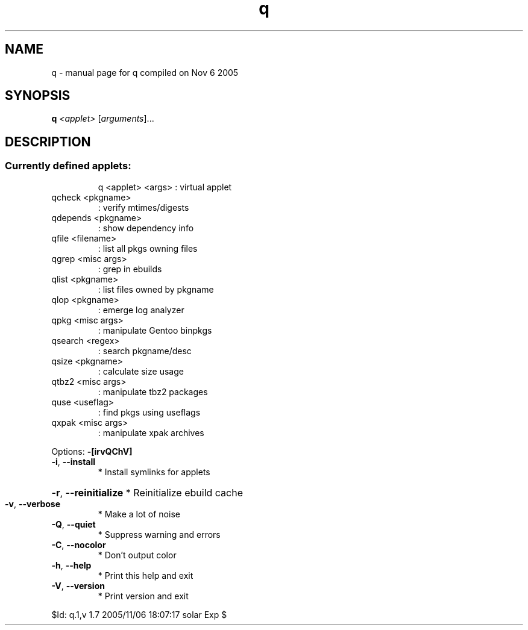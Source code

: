 .\" DO NOT MODIFY THIS FILE!  It was generated by help2man 1.29.
.TH q "1" "November 2005" "Gentoo Foundation" "q"
.SH NAME
q \- manual page for q compiled on Nov  6 2005
.SH SYNOPSIS
.B q
\fI<applet> \fR[\fIarguments\fR]...
.SH DESCRIPTION
.SS "Currently defined applets:"
.IP
q <applet> <args> : virtual applet
.TP
qcheck <pkgname>
: verify mtimes/digests
.TP
qdepends <pkgname>
: show dependency info
.TP
qfile <filename>
: list all pkgs owning files
.TP
qgrep <misc args>
: grep in ebuilds
.TP
qlist <pkgname>
: list files owned by pkgname
.TP
qlop <pkgname>
: emerge log analyzer
.TP
qpkg <misc args>
: manipulate Gentoo binpkgs
.TP
qsearch <regex>
: search pkgname/desc
.TP
qsize <pkgname>
: calculate size usage
.TP
qtbz2 <misc args>
: manipulate tbz2 packages
.TP
quse <useflag>
: find pkgs using useflags
.TP
qxpak <misc args>
: manipulate xpak archives
.PP
Options: \fB\-[irvQChV]\fR
.TP
\fB\-i\fR, \fB\-\-install\fR
* Install symlinks for applets
.HP
\fB\-r\fR, \fB\-\-reinitialize\fR * Reinitialize ebuild cache
.TP
\fB\-v\fR, \fB\-\-verbose\fR
* Make a lot of noise
.TP
\fB\-Q\fR, \fB\-\-quiet\fR
* Suppress warning and errors
.TP
\fB\-C\fR, \fB\-\-nocolor\fR
* Don't output color
.TP
\fB\-h\fR, \fB\-\-help\fR
* Print this help and exit
.TP
\fB\-V\fR, \fB\-\-version\fR
* Print version and exit
.PP
$Id: q.1,v 1.7 2005/11/06 18:07:17 solar Exp $
